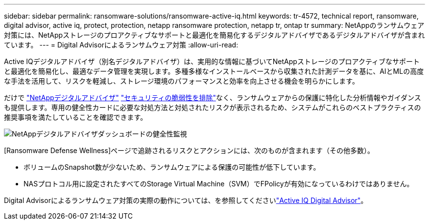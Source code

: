 ---
sidebar: sidebar 
permalink: ransomware-solutions/ransomware-active-iq.html 
keywords: tr-4572, technical report, ransomware, digital advisor, active iq, protect, protection, netapp ransomware protection, netapp tr, ontap tr 
summary: NetAppのランサムウェア対策には、NetAppストレージのプロアクティブなサポートと最適化を簡易化するデジタルアドバイザであるデジタルアドバイザが含まれています。 
---
= Digital Advisorによるランサムウェア対策
:allow-uri-read: 


[role="lead"]
Active IQデジタルアドバイザ（別名デジタルアドバイザ）は、実用的な情報に基づいてNetAppストレージのプロアクティブなサポートと最適化を簡易化し、最適なデータ管理を実現します。多種多様なインストールベースから収集された計測データを基に、AIとMLの高度な手法を活用して、リスクを軽減し、ストレージ環境のパフォーマンスと効率を向上させる機会を明らかにします。

だけで https://www.netapp.com/services/support/active-iq/["NetAppデジタルアドバイザ"^] https://www.netapp.com/blog/fix-security-vulnerabilities-with-active-iq/["セキュリティの脆弱性を排除"^]なく、ランサムウェアからの保護に特化した分析情報やガイダンスも提供します。専用の健全性カードに必要な対処方法と対処されたリスクが表示されるため、システムがこれらのベストプラクティスの推奨事項を満たしていることを確認できます。

image:ransomware-solution-dashboard.jpg["NetAppデジタルアドバイザダッシュボードの健全性監視"]

[Ransomware Defense Wellness]ページで追跡されるリスクとアクションには、次のものが含まれます（その他多数）。

* ボリュームのSnapshot数が少ないため、ランサムウェアによる保護の可能性が低下しています。
* NASプロトコル用に設定されたすべてのStorage Virtual Machine（SVM）でFPolicyが有効になっているわけではありません。


Digital Advisorによるランサムウェア対策の実際の動作については、を参照してくださいlink:https://www.netapp.com/services/support/active-iq/["Active IQ Digital Advisor"^]。
